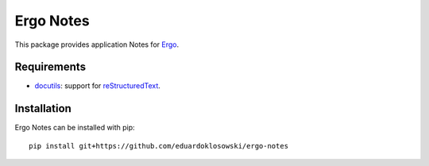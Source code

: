 Ergo Notes
==========

.. _docutils: http://docutils.sourceforge.net/
.. _Ergo: https://github.com/eduardoklosowski/ergo
.. _reStructuredText: http://docutils.sourceforge.net/docs/ref/rst/restructuredtext.html

This package provides application Notes for Ergo_.


Requirements
------------

- docutils_: support for reStructuredText_.


Installation
------------

Ergo Notes can be installed with pip::

  pip install git+https://github.com/eduardoklosowski/ergo-notes
